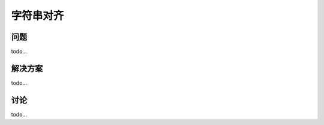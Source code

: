 ============================
字符串对齐
============================

----------
问题
----------
todo...

----------
解决方案
----------
todo...

----------
讨论
----------
todo...
